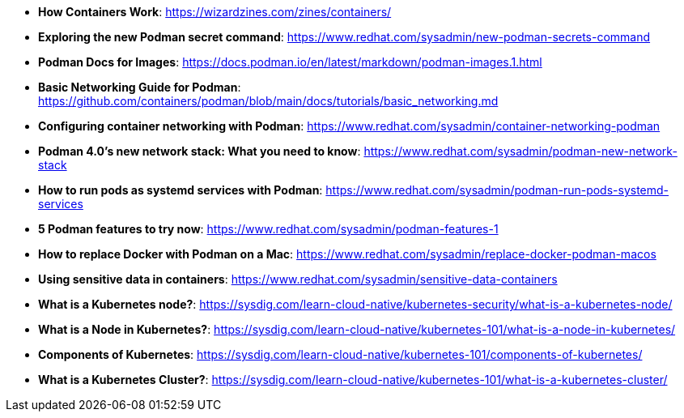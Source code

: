 :pygments-style: tango
:source-highlighter: pygments
:toc:
:toclevels: 7
:sectnums:
:sectnumlevels: 6
:numbered:
:chapter-label:
:icons: font
ifndef::env-github[:icons: font]
ifdef::env-github[]
:status:
:outfilesuffix: .adoc
:caution-caption: :fire:
:important-caption: :exclamation:
:note-caption: :paperclip:
:tip-caption: :bulb:
:warning-caption: :warning:
endif::[]
:imagesdir: ./images/

* *How Containers Work*: https://wizardzines.com/zines/containers/

* *Exploring the new Podman secret command*: https://www.redhat.com/sysadmin/new-podman-secrets-command

* *Podman Docs for Images*: https://docs.podman.io/en/latest/markdown/podman-images.1.html

* *Basic Networking Guide for Podman*: https://github.com/containers/podman/blob/main/docs/tutorials/basic_networking.md

* *Configuring container networking with Podman*: https://www.redhat.com/sysadmin/container-networking-podman

* *Podman 4.0's new network stack: What you need to know*: https://www.redhat.com/sysadmin/podman-new-network-stack

* *How to run pods as systemd services with Podman*: https://www.redhat.com/sysadmin/podman-run-pods-systemd-services

* *5 Podman features to try now*: https://www.redhat.com/sysadmin/podman-features-1

* *How to replace Docker with Podman on a Mac*: https://www.redhat.com/sysadmin/replace-docker-podman-macos

* *Using sensitive data in containers*: https://www.redhat.com/sysadmin/sensitive-data-containers

* *What is a Kubernetes node?*: https://sysdig.com/learn-cloud-native/kubernetes-security/what-is-a-kubernetes-node/

* *What is a Node in Kubernetes?*: https://sysdig.com/learn-cloud-native/kubernetes-101/what-is-a-node-in-kubernetes/

* *Components of Kubernetes*: https://sysdig.com/learn-cloud-native/kubernetes-101/components-of-kubernetes/

* *What is a Kubernetes Cluster?*: https://sysdig.com/learn-cloud-native/kubernetes-101/what-is-a-kubernetes-cluster/
